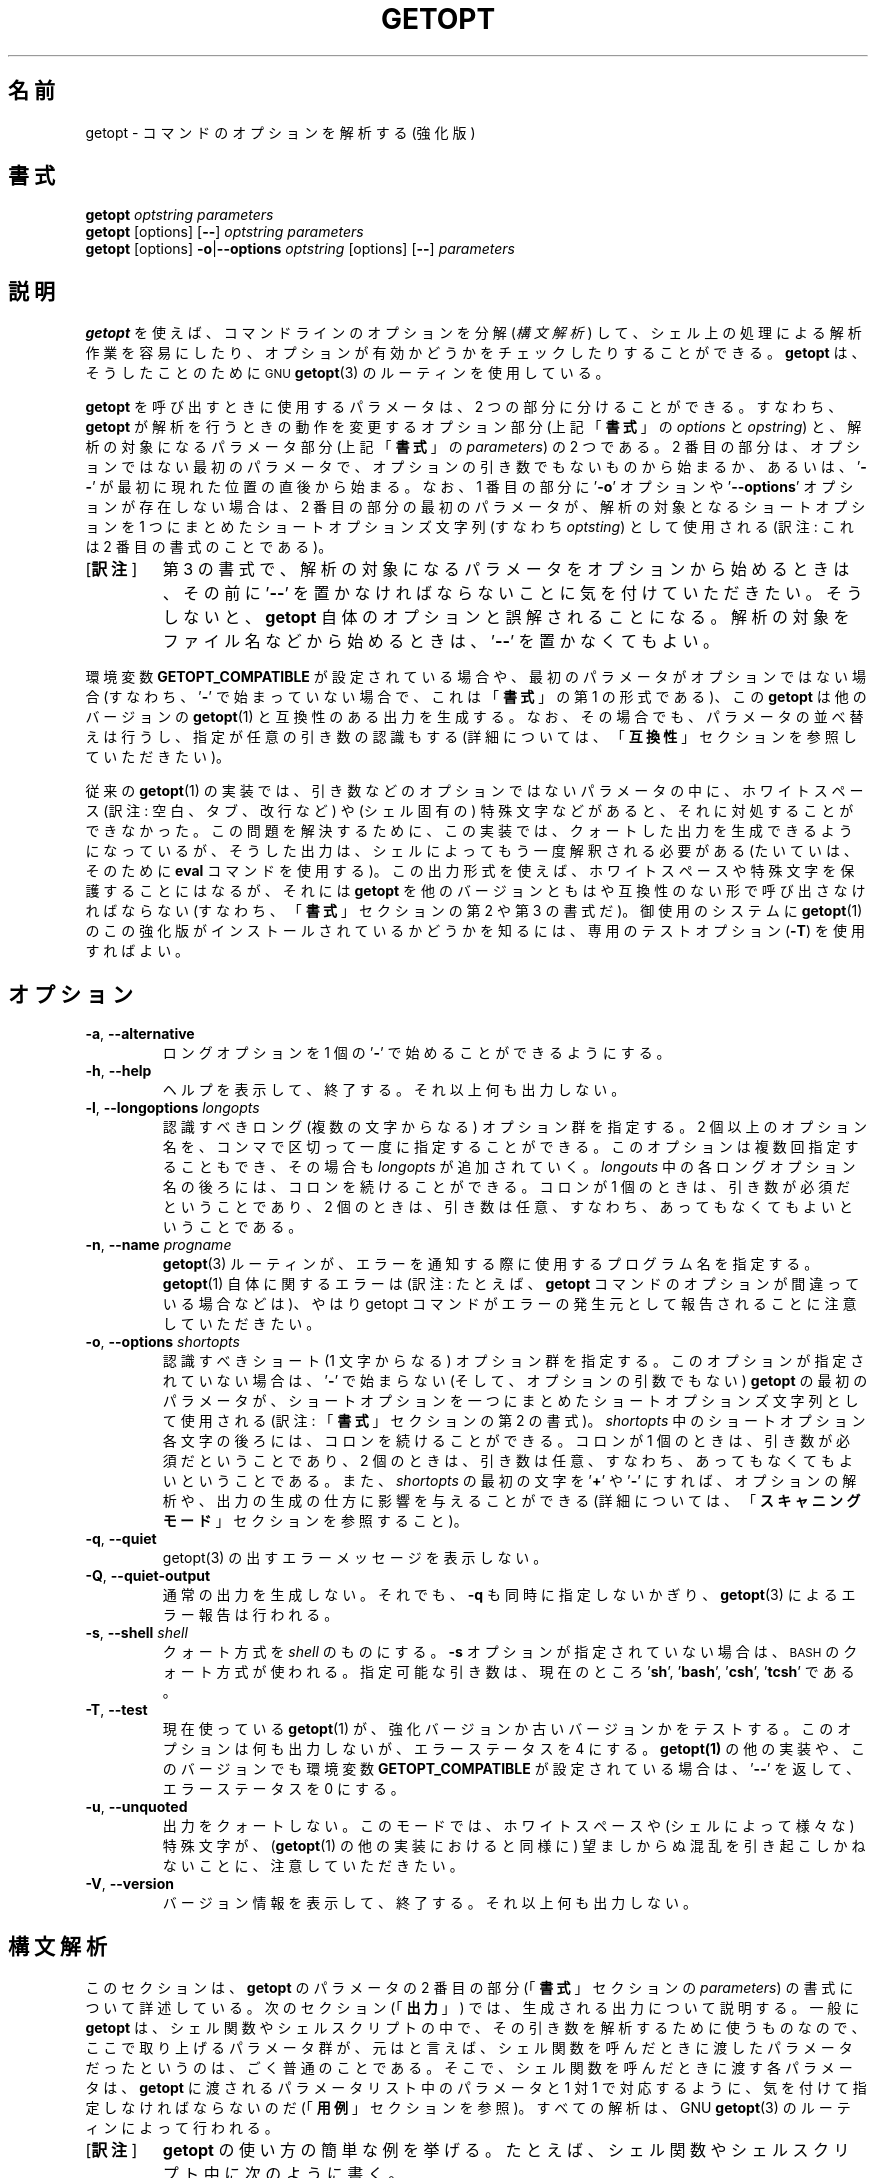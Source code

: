 .\" getopt.c - Enhanced implementation of BSD getopt(1)
.\" Copyright (c) 1997-2014 Frodo Looijaard <frodo@frodo.looijaard.name>
.\"
.\" This program is free software; you can redistribute it and/or modify
.\" it under the terms of the GNU General Public License as published by
.\" the Free Software Foundation; either version 2 of the License, or
.\" (at your option) any later version.
.\"
.\" This program is distributed in the hope that it will be useful,
.\" but WITHOUT ANY WARRANTY; without even the implied warranty of
.\" MERCHANTABILITY or FITNESS FOR A PARTICULAR PURPOSE.  See the
.\" GNU General Public License for more details.
.\"
.\" You should have received a copy of the GNU General Public License along
.\" with this program; if not, write to the Free Software Foundation, Inc.,
.\" 51 Franklin Street, Fifth Floor, Boston, MA 02110-1301 USA.
.\"
.\"*******************************************************************
.\"
.\" This file was generated with po4a. Translate the source file.
.\"
.\"*******************************************************************
.\"
.\" The original version of this translation was contributed 
.\" to Linux JM project from NetBSD jman proj.
.\"
.\" The copyright for the modified parts of the translation blongs to us
.\" with Linux JM project.
.\"
.\" Japanese Version Copyright for the modified parts (c) 2001-2020 Yuichi SATO
.\"   and 2020 Yoichi Chonan,
.\"         all rights reserved.
.\" Translated Tue 11 Jan 1994
.\"         by NetBSD jman proj. <jman@spa.is.uec.ac.jp>
.\" Updated Sun Jan 14 04:46:37 JST 2001
.\"         by Yuichi SATO <sato@complex.eng.hokudai.ac.jp>
.\" Updated & Modified Sun Mar  2 15:11:49 JST 2003
.\"         by Yuichi SATO <ysato444@yahoo.co.jp>
.\" Updated & Modified (util-linux 2.34) Fri Sep 25 10:16:02 JST 2020
.\"         by Yuichi SATO <ysato444@ybb.ne.jp>
.\"         and Yoichi Chonan <cyoichi@maple.ocn.ne.jp>
.\"
.TH GETOPT 1 "December 2014" util\-linux "User Commands"
.SH 名前
getopt \- コマンドのオプションを解析する (強化版)
.SH 書式
\fBgetopt\fP \fIoptstring parameters\fP
.br
\fBgetopt\fP [options] [\fB\-\-\fP] \fIoptstring parameters\fP
.br
\fBgetopt\fP [options] \fB\-o\fP|\fB\-\-options\fP \fIoptstring\fP [options] [\fB\-\-\fP]
\fIparameters\fP
.SH 説明
\fBgetopt\fP を使えば、コマンドラインのオプションを分解 (\fI構文解析\fP) して、
シェル上の処理による解析作業を容易にしたり、
オプションが有効かどうかをチェックしたりすることができる。
\fBgetopt\fP は、そうしたことのために
.SM GNU
\fBgetopt\fP(3)
のルーティンを使用している。
.PP
\fBgetopt\fP を呼び出すときに使用するパラメータは、2 つの部分に分けることができる。
すなわち、\fBgetopt\fP が解析を行うときの動作を変更するオプション部分
(上記「\fB書式\fP」の \fIoptions\fP と \fIopstring\fP) と、解析の対象になるパラメータ部分
(上記「\fB書式\fP」の \fIparameters\fP) の 2 つである。2 番目の部分は、
オプションではない最初のパラメータで、オプションの引き数でもないものから始まるか、
あるいは、'\fB\-\-\fP' が最初に現れた位置の直後から始まる。なお、1 番目の部分に
\&'\fB\-o\fP' オプションや '\fB\-\-options\fP' オプションが存在しない場合は、2
番目の部分の最初のパラメータが、解析の対象となるショートオプションを
1 つにまとめたショートオプションズ文字列 (すなわち \fIoptsting\fP) として使用される
(訳注: これは 2 番目の書式のことである)。
.IP "[\fB訳注\fP]"
第 3 の書式で、解析の対象になるパラメータをオプションから始めるときは、その前に
\&'\fB\-\-\fP' を置かなければならないことに気を付けていただきたい。
そうしないと、\fBgetopt\fP 自体のオプションと誤解されることになる。
解析の対象をファイル名などから始めるときは、'\fB\-\-\fP' を置かなくてもよい。
.PP
環境変数 \fBGETOPT_COMPATIBLE\fP
が設定されている場合や、最初のパラメータがオプションではない場合 (すなわち、'\fB\-\fP'
で始まっていない場合で、これは「\fB書式\fP」の第 1 の形式である)、この
\fBgetopt\fP は他のバージョンの \fBgetopt\fP(1) と互換性のある出力を生成する。
なお、その場合でも、パラメータの並べ替えは行うし、指定が任意の引き数の認識もする
(詳細については、「\fB互換性\fP」セクションを参照していただきたい)。
.PP
従来の \fBgetopt\fP(1)
の実装では、引き数などのオプションではないパラメータの中に、ホワイトスペース
(訳注: 空白、タブ、改行など) や (シェル固有の)
特殊文字などがあると、それに対処することができなかった。
この問題を解決するために、この実装では、クォートした出力を生成できるようになっているが、
そうした出力は、シェルによってもう一度解釈される必要がある
(たいていは、そのために \fBeval\fP コマンドを使用する)。
この出力形式を使えば、ホワイトスペースや特殊文字を保護することにはなるが、それには
\fBgetopt\fP を他のバージョンともはや互換性のない形で呼び出さなければならない
(すなわち、「\fB書式\fP」セクションの第 2 や 第 3 の書式だ)。御使用のシステムに
\fBgetopt\fP(1) のこの強化版がインストールされているかどうかを知るには、
専用のテストオプション (\fB\-T\fP) を使用すればよい。
.SH オプション
.TP 
\fB\-a\fP,\fB \-\-alternative\fP
ロングオプションを 1 個の '\fB\-\fP' で始めることができるようにする。
.TP 
\fB\-h\fP,\fB \-\-help\fP
ヘルプを表示して、終了する。それ以上何も出力しない。
.TP 
\fB\-l\fP,\fB \-\-longoptions \fP\fIlongopts\fP
認識すべきロング (複数の文字からなる) オプション群を指定する。
2 個以上のオプション名を、コンマで区切って一度に指定することができる。
このオプションは複数回指定することもでき、その場合も \fIlongopts\fP
が追加されていく。\fIlongouts\fP
中の各ロングオプション名の後ろには、コロンを続けることができる。コロンが 1 個のときは、
引き数が必須だということであり、2 個のときは、
引き数は任意、すなわち、あってもなくてもよいということである。
.TP 
\fB\-n\fP,\fB \-\-name \fP\fIprogname\fP
\fBgetopt\fP(3) ルーティンが、エラーを通知する際に使用するプログラム名を指定する。
\fBgetopt\fP(1) 自体に関するエラーは (訳注: たとえば、
\fBgetopt\fP コマンドのオプションが間違っている場合などは)、やはり getopt
コマンドがエラーの発生元として報告されることに注意していただきたい。
.TP 
\fB\-o\fP,\fB \-\-options \fP\fIshortopts\fP
認識すべきショート (1 文字からなる) オプション群を指定する。
このオプションが指定されていない場合は、'\fB\-\fP' で始まらない
(そして、オプションの引数でもない) \fBgetopt\fP の最初のパラメータが、
ショートオプションを一つにまとめたショートオプションズ文字列として使用される
(訳注: 「\fB書式\fP」セクションの第 2 の書式)。\fIshortopts\fP
中のショートオプション各文字の後ろには、コロンを続けることができる。コロンが
1 個のときは、引き数が必須だということであり、2
個のときは、引き数は任意、すなわち、あってもなくてもよいということである。
また、\fIshortopts\fP の最初の文字を '\fB+\fP' や '\fB\-\fP'
にすれば、オプションの解析や、出力の生成の仕方に影響を与えることができる
(詳細については、「\fBスキャニングモード\fP」セクションを参照すること)。
.TP 
\fB\-q\fP,\fB \-\-quiet\fP
getopt(3) の出すエラーメッセージを表示しない。
.TP 
\fB\-Q\fP,\fB \-\-quiet\-output\fP
通常の出力を生成しない。それでも、 \fB\-q\fP も同時に指定しないかぎり、
\fBgetopt\fP(3) によるエラー報告は行われる。
.TP 
\fB\-s\fP,\fB \-\-shell \fP\fIshell\fP
クォート方式を \fIshell\fP のものにする。\fB\-s\fP オプションが指定されていない場合は、
.SM BASH
のクォート方式が使われる。
指定可能な引き数は、現在のところ '\fBsh\fP', '\fBbash\fP', '\fBcsh\fP', '\fBtcsh\fP' である。
.TP 
\fB\-T\fP,\fB \-\-test\fP
現在使っている \fBgetopt\fP(1)  が、強化バージョンか古いバージョンかをテストする。 このオプションは何も出力しないが、エラーステータスを 4
にする。 \fBgetopt(1)\fP の他の実装や、このバージョンでも環境変数 \fBGETOPT_COMPATIBLE\fP が設定されている場合は、
\&'\fB\-\-\fP' を返して、エラーステータスを 0 にする。
.TP 
\fB\-u\fP,\fB \-\-unquoted\fP
出力をクォートしない。このモードでは、ホワイトスペースや (シェルによって様々な)  特殊文字が、 (\fBgetopt\fP(1)
の他の実装におけると同様に) 望ましからぬ混乱を引き起こしかねないことに、注意していただきたい。
.TP 
\fB\-V\fP,\fB \-\-version\fP
バージョン情報を表示して、終了する。それ以上何も出力しない。
.SH 構文解析
このセクションは、\fBgetopt\fP のパラメータの
2 番目の部分 (「\fB書式\fP」セクションの \fIparameters\fP)
の書式について詳述している。次のセクション (「\fB出力\fP」)
では、生成される出力について説明する。一般に \fBgetopt\fP
は、シェル関数やシェルスクリプトの中で、その引き数を解析するために使うものなので、
ここで取り上げるパラメータ群が、元はと言えば、
シェル関数を呼んだときに渡したパラメータだったというのは、
ごく普通のことである。そこで、シェル関数を呼んだときに渡す各パラメータは、\fBgetopt\fP
に渡されるパラメータリスト中のパラメータと 1 対 1
で対応するように、気を付けて指定しなければならないのだ
(「\fB用例\fP」セクションを参照)。すべての解析は、GNU \fBgetopt\fP(3)
のルーティンによって行われる。
.IP "[\fB訳注\fP]"
\fBgetopt\fP の使い方の簡単な例を挙げる。
たとえば、シェル関数やシェルスクリプト中に次のように書く。
.sp
.nf
    PARAM=$(getopt -o 'a:b::c' -- "$@")
    eval set -- "$PARAM"
.fi
.sp
このようにして、シェル関数やスクリプトに渡された引き数群を、位置パラメータを利用して、
どれがオプションで、どれがそのオプション引き数、どれがそれ以外か、
わかりやすいように、処理しやすいように再構成するわけである。
詳しくは、「\fB出力\fP」セクションや、
「\fB用例\fP」で述べているスクリプトの見本を参照していただきたい。
.sp
「シェル関数を呼んだときに渡す各パラメータは、\fBgetopt\fP
に渡されるパラメータリスト中のパラメータと 1 対 1
で対応するように、気を付けて指定しなければならない」というのは、
シェル関数やシェルスクリプトに渡すパラメータでも、
それが空白などを含むようならクォートしなければならないのはもちろん、以下で説明するような
\fBgetopt\fP コマンドのパラメータの書式にも従っていなければならないということである。
たとえば、引き数が任意のショートオプション \fB\-b\fP
に引き数を指定する場合は、\fB\-bXXX\fP などと、間に空白を置かずに指定しなければならない。
.PP
パラメータ群は左から右へ解析される。各パラメータは、ショートオプション、ロングオプション、
オプションの引き数、オプションとは無関係なパラメータに分割分類される。
.PP
単純なショートオプションは、1 個の '\fB\-\fP' に 1
個のショートオプション文字が続くものである。
オプションが引き数を必須にしている場合は、オプション文字の直後に続けてもよく、
次のパラメータとして (すなわち、コマンドライン上でホワイトスペースを間に置いて)
書いてもよい。オプションの引き数が任意の場合は、それが存在するなら、
オプション文字の直後に続けなければならない。
.PP
1 個の '\fB\-\fP' の後ろに数個のショートオプションをまとめて指定することもできる。
ただし、最後のオプション以外のすべてのオプションが、
必須や任意の引き数を取らないという条件がある
(例外として、最後のオプションは引き数を取ることができる)。
.PP
ロングオプションは、通常 '\fB\-\-\fP' で始まり、ロングオプション名がそれに続く。
オプションが引き数を必須にしている場合は、ロングオプション名の直後に '\fB=\fP'
で区切って続けてもよく、次の引き数として
(すなわち、コマンドライン上でホワイトスペースを間に置いて) 書いてもよい。
オプションの引き数が任意の場合は、それが存在するなら、ロングオプション名の直後に
\&'\fB=\fP' で区切って続けなければならない ('\fB=\fP'
を続けたものの、その後に何も指定しない場合は、引き数が存在しないかのように解釈される。
これはちょっとしたバグである。「\fBバグ\fP」セクションを参照)。
ロングオプションは、短縮しても他のオプションと区別が付くかぎり、短縮できる。
.PP
\&'\fB\-\fP' で始まっていないパラメータで、直前のオプションの必須の引き数でもないものは、
いずれもオプションとは無関係なパラメータである。また、'\fB\-\-\fP'
というパラメータの後にあるパラメータは、常にオプションとは無関係なパラメータと解釈される。
環境変数 \fBPOSIXLY_CORRECT\fP が設定されている場合や、ショートオプションズ文字列
(訳注: 「\fB書式\fP」の \fIoptstring\fP) が '\fB+\fP'
で始まっている場合は、オプションとは無関係な最初のパラメータが見つかった時点で、
残りのすべてのパラメータは、オプションとは無関係なパラメータと解釈される。
.SH 出力
出力は、前のセクションで述べた要素の
(訳注: すなわち、オプション、オプションの引き数、オプションとは無関係なパラメータ)
ひとつひとつに対して生成される。 出力される順番は、オプションとは無関係なパラメータ以外は、
各要素が入力で指定された順番と同じである。出力は、互換 (クォートしない)
モードで行うこともできるし、ホワイトスペースなどの特殊文字が、
オプション引き数やオプションとは無関係なパラメータ中にある場合に、
そうしたものを保護する形で行うこともできる (「\fBクォート\fP」セクションを参照)。
出力はシェルスクリプト中で処理される際に、それを構成する各要素が、
それぞれ別の独立したものに見えることになるので、(ほとんどのシェル言語では、shift
コマンドを使って) ひとつひとつ処理することが可能になる。
ただし、クォートなしのモードでのこの処理は、完全ではない。
要素にホワイトスペースや特殊文字が含まれていると、
思いがけないところで要素が分割されてしまうかもしれないからである。
.PP
たとえば、引き数が必須なのに存在しないとか、未知のオプションがあるとかいう理由で、
パラメータの解析中に問題が起きたときは、エラーメッセージが標準エラーに表示され、
問題を起こした要素については、何も出力されない。
そして、ゼロ以外のエラーステータスが返される。
.PP
ショートオプションに対しては、1 個の '\fB\-\fP'
とオプション文字が、ひとつのパラメータとして生成される。
オプションに引き数がある場合は、次のパラメータがその引き数である。
オプションの引き数が任意なとき、その引き数が見つからなかった場合は、
クォーティングモードでは、次のパラメータが生成されるが、空のパラメータになる。
クォートなしのモード (互換モード) では、2 番目のパラメータは生成されない。
なお、\fBgetopt\fP(1) の他の実装では、任意の引数をサポートしていないことが多い。
.PP
1 個の '\fB\-\fP' の後ろに複数のショートオプションが指定されている場合は、
各オプションがそれぞれ独立したパラメータとして出力されることになる。
.PP
ロングオプションに対しては、'\fB\-\-\fP'
と省略なしのオプション名がひとつのパラメータとして生成される。
この動作は、入力中でオプションが短縮されているかどうかや、1 個の '\fB\-\fP'
とともに指定されているかどうか (訳注: \fB\-a\fP オプションを使った場合)
とは、関係がない。引き数の処理は、ショートオプションの場合と同じである。
.PP
通常、オプションとは無関係なパラメータの出力が生成されるのは、
すべてのオプションとその引き数が生成されてからである。
それから、'\fB\-\-\fP' が 1 個のパラメータとして生成され、
その後で、オプションとは無関係なパラメータが、
見つかった順序で、それぞれ独立したパラメータとして生成される。
ただし、ショートオプションズ文字列の最初の文字が '\fB\-\fP'
のときだけは別で、その場合は、オプションとは無関係なパラメータの出力が、
入力中のそれが見つかった位置で生成される (この動作は、「\fB書式\fP」セクションの第 1
の書式が使用されている場合には、サポートされない。
その場合は、ショートオプションズ文字列の前にある '\fB\-\fP' や
\&'\fB+\fP' は、すべて無視される)。
.SH クォート
互換モードでは、オプションの引き数やオプションとは無関係なパラメータ中に、
ホワイトスペースや特殊文字があると、それを適切に処理できない。
そのため、互換モードの出力を渡されたシェルスクリプトは、
その出力をどのように個々のパラメータに分割すればよいのか、わからないことになる。
この問題を回避するために、\fBgetopt\fP のこの実装では、クォートによる保護を提供している。
要するに、出力を生成するとき、パラメータをひとつひとつ引用符で囲んでやるのである。この出力を
(たいていは、シェルの \fBeval\fP コマンドを使って)
もう一度シェルに渡してやれば、別々のパラメータに適切に分割されることになる。
.PP
次の場合には、引用符による保護が行われない。環境変数 \fBGETOPT_COMPATIBLE\fP
が設定されている場合、「\fB書式\fP」セクションの第 1
の書式が使われている場合、'\fB\-u\fP' オプションが指定されている場合。
.PP
クォート方式はシェルごとに異なる。自分が使用しているシェルの方式を選ぶには、'\fB\-s\fP'
オプションを使えばよい。現在サポートしているシェルは、'\fBsh\fP', '\fBbash\fP',
\&'\fBcsh\fP', '\fBtcsh\fP' である。実のところ、sh 風のクォート方式と
csh 風のクォート方式という、2 つの系統しか区別していない。
別のシェルスクリプト言語を使用している場合でも、この
2 つの系統のどちらかが多分使えるだろう。
.SH スキャニングモード
ショートオプションズ文字列 (訳注: 「書式」の \fIoptstring\fP)
の先頭には、1 個の '\fB\-\fP' または '\fB+\fP'
を付けて、特別なスキャニングモードを指示することができる。
「\fB書式\fP」の第 1 の呼び出し形式が使用されている場合には、
こうしたプラスやマイナス記号は無視されるが、そのときでも、環境変数
\fBPOSIXLY_CORRECT\fP が設定されているかどうかは、やはり調べられる (訳注: 実際には、
第 1 の書式で \fIoptstring\fP の先頭に '\fB\-\fP'
を付けると、2, 3 番目の書式と混同されて、多分エラーになる)。
.PP
先頭文字が '\fB+\fP' の場合や、環境変数 \fBPOSIXLY_CORRECT\fP
が設定されている場合は、オプションではないパラメータで (すなわち、'\fB\-'\fP
で始まっていないパラメータで)、かつオプションの引き数でもないものが最初に見つかった時点で、
解析はストップする。残りのパラメータはすべて、オプションとは無関係なパラメータと見なされる。
.PP
先頭文字が '\fB\-\fP' の場合、オプションとは無関係なパラメータは、
それが見つかった位置に出力される。それに対して、通常の動作では、
そうしたパラメータは、1 個の '\fB\-\-\fP' というパラメータが生成された後で、
出力の末尾に全部まとめて置かれるのである。 なお、このモードでも、'\fB\-\-\fP'
というパラメータはやはり生成されるが、必ず最後のパラメータになる。
.SH 互換性
このバージョンの \fBgetopt\fP(1)
は、できるだけ他のバージョンと互換性があるように書かれている。
たいていの場合、他のバージョンの \fBgetopt\fP をこのバージョンで置き換えるだけでよく、
既存のシェルスクリプトなどに手を入れる必要はない。さらに、いくつかの利点もある。
.PP
getopt の最初のパラメータの最初の文字が '\fB\-\fP' でない場合、getopt は互換モードになる。
最初のパラメータは、ショートオプションをひとつにまとめた文字列と見なされ、 他のすべての引き数は、解析の対象になる。 この場合でも、環境変数
\fBPOSIXLY_CORRECT\fP が設定されていないかぎり、パラメータの並べ替えは行う。
(すなわち、オプションとは無関係なすべてのパラメータは、最後に出力される)。
.PP
環境変数 \fBGETOPT_COMPATIBLE\fP は \fBgetopt\fP
を強制的に互換モードにする。この環境変数と \fBPOSIXLY_CORRECT\fP
の両方を設定すると、「気難しい」プログラムのために 100% の互換性が得られる。
しかし、通常はどちらも設定する必要がない。
.PP
互換モードでは、ショートオプションズ文字列の先頭に付く '\fB\-\fP' や '\fB+\fP' は無視される。
.SH 返り値
\fBgetopt\fP は、解析に成功した場合は、エラーコード \fB0\fP を返す。 \fBgetopt\fP(3)
がエラーを返した場合は \fB1\fP を返す。
自分自身に対して与えられたパラメータが理解できなかった場合は \fB2\fP
を返す。メモリが足りない (out\-of\-memory) といった内部エラーが起きた場合は \fB3\fP
を返す。\fB\-T\fP オプションを付けて呼び出された場合は \fB4\fP を返す。
.SH 用例
\fBgetopt\fP(1)  の配布では、(ba)sh と (t)csh
用のスクリプトの見本を提供している。インストールされているなら、\fI/usr/share/getopt/\fP
か \fI/usr/share/doc/\fP 以下の util\-linux のサブディレクトリにあるだろう。
.SH 環境変数
.IP POSIXLY_CORRECT
この環境変数は \fBgetopt\fP(3) ルーティンによって調べられる。これが設定されている場合、
オプションでもオプションの引き数でもないパラメータが見つかった時点で、解析は停止する。
それ以降のすべてのパラメータは、'\fB\-\fP'
で始まっているかどうかに関係なく、オプションとは無関係なパラメータとして解釈される。
.IP GETOPT_COMPATIBLE
\fBgetopt\fP に対して強制的に「\fB書式\fP」セクションの第 1
の呼び出し形式を使わせる。
.SH バグ
\fBgetopt\fP(3)
関数は、引き数が任意のロングオプションが、空の任意引き数を渡された場合でも、解析できる
(だが、ショートオプションについては、それができない)。この \fBgetopt\fP(1)
コマンドは、空の任意引き数を、引き数が存在しないかのように処理している。
.IP "[\fB訳注\fP]"
詳しく言うと、\fBgetopt\fP(3) (\fBgetopt_long\fP(3)) 関数は、
引き数が任意のロングオプションに引数がない場合と、空の引き数を渡された場合とを区別している。
しかし、ショートオプションについては、その区別ができない。
.sp
この \fBgetopt\fP(1) コマンドの動作について言うと、第 2、第 3
の書式では、ロングオプション、ショートオプションを問わず、
引き数が任意のオプションに引き数が存在しない場合も、引き数が空文字列である場合も、
オプションの引き数として空文字列を出力する。
また、第 1 の書式では、引き数が任意のオプションに引き数が存在しない場合も、
引き数が空文字列の場合も、そのオプションの引き数はまったく出力されない。
「\fB出力\fP」セクションのショートオプションの説明を参照していただきたい。
.sp
要するに、この \fBgetopt\fP コマンドでは、引き数が任意のオプションについて、
引き数が存在しない場合と引き数が空文字列である場合の区別がまったくないのである。
だから、バグと言っても、不具合ということではなく、このコマンドと
\fBgetopt\fP(3) 関数の仕様が微妙に違うことを言っているのだろうと思う。
.PP
ショートオプションを全く使いたくない場合の \fBgetopt\fP
コマンドの構文は、あまり直感的ではない
(ショートオプションズ文字列を明示的に空文字列にしなければならないのだ)。
.IP "[\fB訳注\fP]"
すなわち、\fBgetopt \-o '' \-\-longoptions ...\fP
のように使用しなければならない。
.SH 作者
Frodo Looijaard <frodo@frodo.looijaard.name>
.SH 関連項目
\fBbash\fP(1), \fBtcsh\fP(1), \fBgetopt\fP(3)
.SH 入手方法
この getopt コマンドは、util\-linux パッケージの一部であり、Linux Kernel Archive
<https://www.kernel.org/pub/linux/utils/util\-linux/>
から入手できる。

